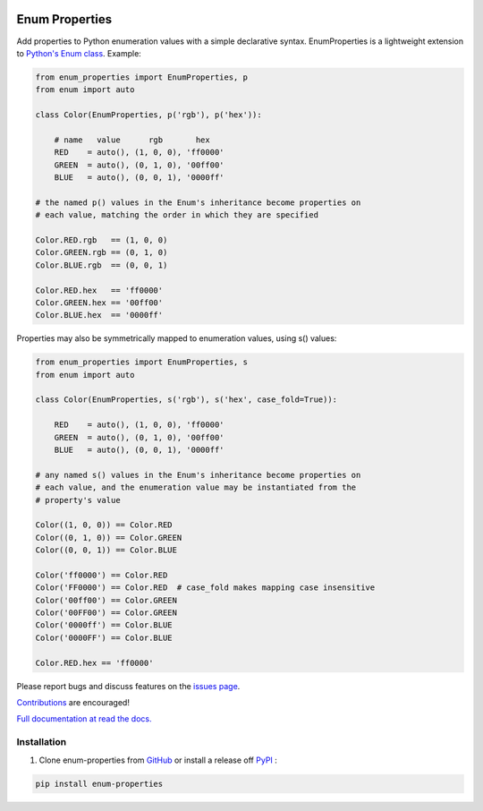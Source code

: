 |MIT license| |PyPI version fury.io| |PyPI pyversions| |PyPI status| |Documentation Status|
|Code Cov| |Test Status|

.. |MIT license| image:: https://img.shields.io/badge/License-MIT-blue.svg
   :target: https://lbesson.mit-license.org/

.. |PyPI version fury.io| image:: https://badge.fury.io/py/enum-properties.svg
   :target: https://pypi.python.org/pypi/enum-properties/

.. |PyPI pyversions| image:: https://img.shields.io/pypi/pyversions/enum-properties.svg
   :target: https://pypi.python.org/pypi/enum-properties/

.. |PyPI status| image:: https://img.shields.io/pypi/status/enum-properties.svg
   :target: https://pypi.python.org/pypi/enum-properties

.. |Documentation Status| image:: https://readthedocs.org/projects/enum-properties/badge/?version=latest
   :target: http://enum-properties.readthedocs.io/?badge=latest/

.. |Code Cov| image:: https://codecov.io/gh/bckohan/enum-properties/branch/main/graph/badge.svg?token=0IZOKN2DYL
   :target: https://codecov.io/gh/bckohan/enum-properties

.. |Test Status| image:: https://github.com/bckohan/enum-properties/workflows/test/badge.svg
   :target: https://github.com/bckohan/enum-properties/actions

Enum Properties
#######################

Add properties to Python enumeration values with a simple declarative syntax.
EnumProperties is a lightweight extension to
`Python's Enum class <https://docs.python.org/3/library/enum.html>`_. Example:

.. code:: python

    from enum_properties import EnumProperties, p
    from enum import auto

    class Color(EnumProperties, p('rgb'), p('hex')):

        # name   value      rgb       hex
        RED    = auto(), (1, 0, 0), 'ff0000'
        GREEN  = auto(), (0, 1, 0), '00ff00'
        BLUE   = auto(), (0, 0, 1), '0000ff'

    # the named p() values in the Enum's inheritance become properties on
    # each value, matching the order in which they are specified

    Color.RED.rgb   == (1, 0, 0)
    Color.GREEN.rgb == (0, 1, 0)
    Color.BLUE.rgb  == (0, 0, 1)

    Color.RED.hex   == 'ff0000'
    Color.GREEN.hex == '00ff00'
    Color.BLUE.hex  == '0000ff'

Properties may also be symmetrically mapped to enumeration values, using
s() values:

.. code:: python

    from enum_properties import EnumProperties, s
    from enum import auto

    class Color(EnumProperties, s('rgb'), s('hex', case_fold=True)):

        RED    = auto(), (1, 0, 0), 'ff0000'
        GREEN  = auto(), (0, 1, 0), '00ff00'
        BLUE   = auto(), (0, 0, 1), '0000ff'

    # any named s() values in the Enum's inheritance become properties on
    # each value, and the enumeration value may be instantiated from the
    # property's value

    Color((1, 0, 0)) == Color.RED
    Color((0, 1, 0)) == Color.GREEN
    Color((0, 0, 1)) == Color.BLUE

    Color('ff0000') == Color.RED
    Color('FF0000') == Color.RED  # case_fold makes mapping case insensitive
    Color('00ff00') == Color.GREEN
    Color('00FF00') == Color.GREEN
    Color('0000ff') == Color.BLUE
    Color('0000FF') == Color.BLUE

    Color.RED.hex == 'ff0000'

Please report bugs and discuss features on the
`issues page <https://github.com/bckohan/enum-properties/issues>`_.

`Contributions <https://github.com/bckohan/enum-properties/blob/main/CONTRIBUTING.rst>`_ are
encouraged!

`Full documentation at read the docs. <https://enum-properties.readthedocs.io/en/latest/>`_

Installation
------------

1. Clone enum-properties from GitHub_ or install a release off PyPI_ :

.. code:: bash

       pip install enum-properties


.. _GitHub: http://github.com/bckohan/enum-properties
.. _PyPI: http://pypi.python.org/pypi/enum-properties
